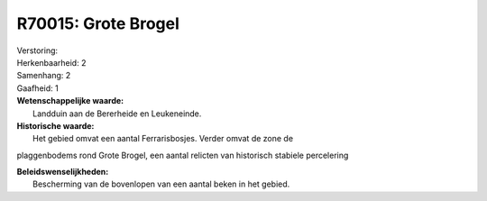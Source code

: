 R70015: Grote Brogel
====================

| Verstoring:

| Herkenbaarheid: 2

| Samenhang: 2

| Gaafheid: 1

| **Wetenschappelijke waarde:**
|  Landduin aan de Bererheide en Leukeneinde.

| **Historische waarde:**
|  Het gebied omvat een aantal Ferrarisbosjes. Verder omvat de zone de
plaggenbodems rond Grote Brogel, een aantal relicten van historisch
stabiele percelering



| **Beleidswenselijkheden:**
|  Bescherming van de bovenlopen van een aantal beken in het gebied.
